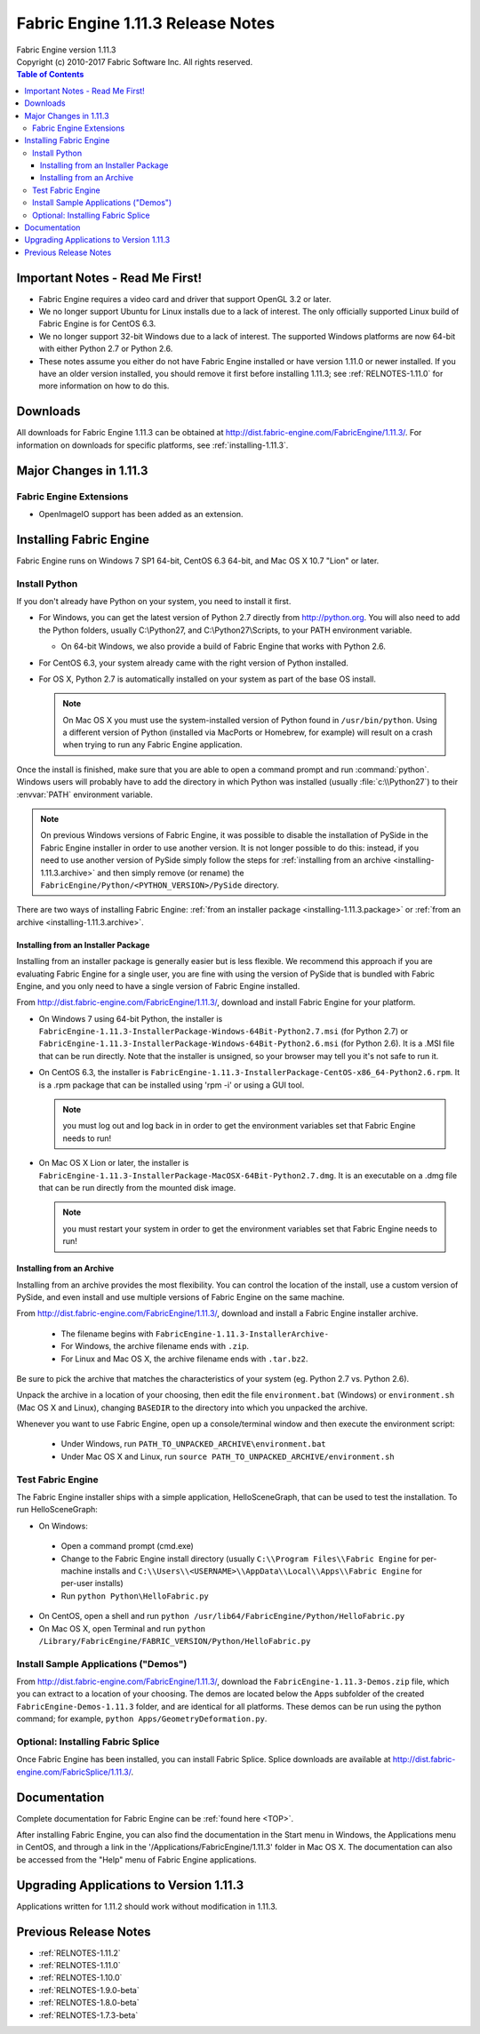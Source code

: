 .. _RELNOTES-1.11.3:

Fabric Engine 1.11.3 Release Notes
=================================================================================

.. image:: /images/FE_logo_345_60.*
   :width: 345px
   :height: 60px

| Fabric Engine version 1.11.3
| Copyright (c) 2010-2017 Fabric Software Inc. All rights reserved.

.. contents:: Table of Contents
  :local:

Important Notes - Read Me First!
--------------------------------

- Fabric Engine requires a video card and driver that support OpenGL 3.2 or later.

- We no longer support Ubuntu for Linux installs due to a lack of interest.  The only officially supported Linux build of Fabric Engine is for CentOS 6.3.

- We no longer support 32-bit Windows due to a lack of interest.  The supported Windows platforms are now 64-bit with either Python 2.7 or Python 2.6.

- These notes assume you either do not have Fabric Engine installed or have version 1.11.0 or newer installed.  If you have an older version installed, you should remove it first before installing 1.11.3; see :ref:`RELNOTES-1.11.0` for more information on how to do this.

.. _downloads-1.11.3:

Downloads
---------

All downloads for Fabric Engine 1.11.3 can be obtained at http://dist.fabric-engine.com/FabricEngine/1.11.3/.  For information on downloads for specific platforms, see :ref:`installing-1.11.3`.

Major Changes in 1.11.3
-------------------------------------------------------------

Fabric Engine Extensions
+++++++++++++++++++++++++++++++++++++++++++

- OpenImageIO support has been added as an extension.

.. _installing-1.11.3:

Installing Fabric Engine
---------------------------------------

Fabric Engine runs on Windows 7 SP1 64-bit, CentOS 6.3 64-bit, and Mac OS X 10.7 "Lion" or later.

.. _installing-1.11.3.uninstall-previous:

Install Python
++++++++++++++++++++++++++++++++++++++++++++++++++++++++++++++++++++++++++++

If you don't already have Python on your system, you need to install it first.

- For Windows, you can get the latest version of Python 2.7 directly from http://python.org. You will also need to add the Python folders, usually C:\\Python27, and C:\\Python27\\Scripts, to your PATH environment variable.

  - On 64-bit Windows, we also provide a build of Fabric Engine that works with Python 2.6.

- For CentOS 6.3, your system already came with the right version of Python installed.

- For OS X, Python 2.7 is automatically installed on your system as part of the base OS install.

  .. note::
    
    On Mac OS X you must use the system-installed version of Python found in ``/usr/bin/python``. Using a different version of Python (installed via MacPorts or Homebrew, for example) will result on a crash when trying to run any Fabric Engine application.

Once the install is finished, make sure that you are able to open a command prompt and run :command:`python`. Windows users will probably have to add the directory in which Python was installed (usually :file:`c:\\Python27`) to their :envvar:`PATH` environment variable.

.. note::
  
  On previous Windows versions of Fabric Engine, it was possible
  to disable the installation of PySide in the Fabric Engine
  installer in order to use another version.  It is not longer possible
  to do this: instead, if you need to use another version of PySide simply
  follow the steps for :ref:`installing from an archive <installing-1.11.3.archive>` and then simply remove (or rename) the ``FabricEngine/Python/<PYTHON_VERSION>/PySide`` directory.

There are two ways of installing Fabric Engine: :ref:`from an installer package <installing-1.11.3.package>` or :ref:`from an archive <installing-1.11.3.archive>`.

.. _installing-1.11.3.package:

Installing from an Installer Package
^^^^^^^^^^^^^^^^^^^^^^^^^^^^^^^^^^^^^^^^^^^^^^^

Installing from an installer package is generally easier but is less flexible. We recommend this approach if you are evaluating Fabric Engine for a single user, you are fine with using the version of PySide that is bundled with Fabric Engine, and you only need to have a single version of Fabric Engine installed.

From http://dist.fabric-engine.com/FabricEngine/1.11.3/, download and install Fabric Engine for your platform.

- On Windows 7 using 64-bit Python, the installer is ``FabricEngine-1.11.3-InstallerPackage-Windows-64Bit-Python2.7.msi`` (for Python 2.7) or ``FabricEngine-1.11.3-InstallerPackage-Windows-64Bit-Python2.6.msi`` (for Python 2.6). It is a .MSI file that can be run directly. Note that the installer is unsigned, so your browser may tell you it's not safe to run it.

- On CentOS 6.3, the installer is ``FabricEngine-1.11.3-InstallerPackage-CentOS-x86_64-Python2.6.rpm``. It is a .rpm package that can be installed using 'rpm -i' or using a GUI tool.

  .. note:: you must log out and log back in in order to get the environment variables set that Fabric Engine needs to run!

- On Mac OS X Lion or later, the installer is ``FabricEngine-1.11.3-InstallerPackage-MacOSX-64Bit-Python2.7.dmg``. It is an executable on a .dmg file that can be run directly from the mounted disk image.

  .. note:: you must restart your system in order to get the environment variables set that Fabric Engine needs to run!

.. _installing-1.11.3.archive:

Installing from an Archive
^^^^^^^^^^^^^^^^^^^^^^^^^^^^^^^^^^^^^^^^^^^^^^^

Installing from an archive provides the most flexibility.  You can control the location of the install, use a custom version of PySide, and even install and use multiple versions of Fabric Engine on the same machine.

From http://dist.fabric-engine.com/FabricEngine/1.11.3/, download and install a Fabric Engine installer archive.
  
  - The filename begins with ``FabricEngine-1.11.3-InstallerArchive-``
  
  - For Windows, the archive filename ends with ``.zip``.
  
  - For Linux and Mac OS X, the archive filename ends with ``.tar.bz2``.

Be sure to pick the archive that matches the characteristics of your system
(eg. Python 2.7 vs. Python 2.6).

Unpack the archive in a location of your choosing, then edit the file ``environment.bat`` (Windows) or ``environment.sh`` (Mac OS X and Linux), changing ``BASEDIR`` to the directory into which you unpacked the archive.

Whenever you want to use Fabric Engine, open up a console/terminal window and then execute the environment script:

  - Under Windows, run ``PATH_TO_UNPACKED_ARCHIVE\environment.bat``
  
  - Under Mac OS X and Linux, run ``source PATH_TO_UNPACKED_ARCHIVE/environment.sh``

Test Fabric Engine
+++++++++++++++++++++++++++++++++++++

The Fabric Engine installer ships with a simple application, HelloSceneGraph, that can be used to test the installation. To run HelloSceneGraph:

-  On Windows:

  - Open a command prompt (cmd.exe)

  - Change to the Fabric Engine install directory (usually ``C:\\Program Files\\Fabric Engine`` for per-machine installs and ``C:\\Users\\<USERNAME>\\AppData\\Local\\Apps\\Fabric Engine`` for per-user installs)

  - Run ``python Python\HelloFabric.py``

- On CentOS, open a shell and run ``python /usr/lib64/FabricEngine/Python/HelloFabric.py``

- On Mac OS X, open Terminal and run ``python /Library/FabricEngine/FABRIC_VERSION/Python/HelloFabric.py``

Install Sample Applications ("Demos")
+++++++++++++++++++++++++++++++++++++

From http://dist.fabric-engine.com/FabricEngine/1.11.3/, download the ``FabricEngine-1.11.3-Demos.zip`` file, which you can extract to a location of your choosing. The demos are located below the Apps subfolder of the created ``FabricEngine-Demos-1.11.3`` folder, and are identical for all platforms. These demos can be run using the python command; for example, ``python Apps/GeometryDeformation.py``.

Optional: Installing Fabric Splice
+++++++++++++++++++++++++++++++++++++

Once Fabric Engine has been installed, you can install Fabric Splice.  Splice downloads are available at http://dist.fabric-engine.com/FabricSplice/1.11.3/.

.. _documentation-1.11.3:

Documentation
-------------

Complete documentation for Fabric Engine can be :ref:`found here <TOP>`.

After installing Fabric Engine, you can also find the documentation in the Start menu in Windows, the Applications menu in CentOS, and through a link in the '/Applications/FabricEngine/1.11.3' folder in Mac OS X. The documentation can also be accessed from the "Help" menu of Fabric Engine applications.

.. _upgrading-apps-1.11.3:

Upgrading Applications to Version 1.11.3
----------------------------------------------------

Applications written for 1.11.2 should work without modification in 1.11.3.

Previous Release Notes
----------------------

- :ref:`RELNOTES-1.11.2`

- :ref:`RELNOTES-1.11.0`

- :ref:`RELNOTES-1.10.0`

- :ref:`RELNOTES-1.9.0-beta`

- :ref:`RELNOTES-1.8.0-beta`

- :ref:`RELNOTES-1.7.3-beta`

.. _notes-1.11.3:
